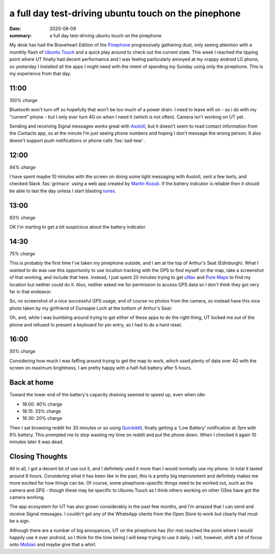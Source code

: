 a full day test-driving ubuntu touch on the pinephone
=====================================================

:date: 2020-08-09
:summary: a full day test-driving ubuntu touch on the pinephone


My desk has had the Braveheart Edition of the `Pinephone
<https://wiki.pine64.org/index.php/PinePhone>`_ progressively gathering dust,
only seeing attention with a monthly flash of `Ubuntu Touch
<https://ubuntu-touch.io>`_ and a quick play around to check out the current
state. This week I reached the tipping point where UT finally had decent
performance and I was feeling particularly annoyed at my crappy android LG
phone, so yesterday I installed all the apps I might need with the intent of
spending my Sunday using only the pinephone. This is my experience from that
day.


11:00
-----

*100% charge*

Bluetooth won't turn off so hopefully that won't be too much of a power drain.
I need to leave wifi on - as i do with my "current" phone - but I only ever
turn 4G on when I need it (which is not often). Camera isn't working on UT yet.

Sending and receiving Signal messages works great with `Axolotl
<https://axolotl.chat/>`_, but it doesn't seem to read contact information from
the Contacts app, so at the minute I'm just seeing phone numbers and hoping I
don't message the wrong person. It also doesn't support push notifications or
phone calls :fas:`sad-tear`.


12:00
-----

*94% charge*

I have spent maybe 10 minutes with the screen on doing some light messaging
with Axolotl, sent a few texts, and checked Slack :fas:`grimace` using a web
app created by `Martin Kozub <https://zubozrout.cz>`_. If the battery indicator
is reliable then it should be able to last the day unless I start blasting
`tunes <https://asiwyfa.bandcamp.com/album/heirs-2>`_.


13:00
-----

*93% charge*

OK I'm starting to get a bit suspicious about the battery indicator.


14:30
-----

*75% charge*

This is probably the first time I've taken my pinephone outside, and I am at
the top of Arthur's Seat (Edinburgh). What I *wanted* to do was use this
opportunity to use location tracking with the GPS to find myself on the map,
take a screenshot of that working, and include that here. Instead, I just spent
20 minutes trying to get `uNav <https://github.com/costales/unav>`_ and `Pure
Maps <https://github.com/rinigus/pure-maps>`_ to find my location but neither
could do it. Also, neither asked me for permission to access GPS data so I
don't think they got very far in that endeavor.

So, no screenshot of a nice successful GPS usage, and of course no photos from
the camera, so instead have this nice photo taken by my girlfriend of Dunsapie
Loch at the bottom of Arthur's Seat:

.. image:: /static/dunsapie_loch.jpg
    :width: 80%
    :alt: Dunsapie Loch in Edinburgh

Oh, and, while I was bumbling around trying to get either of these apps to do
the right thing, UT locked me out of the phone and refused to present a
keyboard for pin entry, so I had to do a hard reset.


16:00
-----

*50% charge*

Considering how much I was faffing around trying to get the map to work, which
used plenty of data over 4G with the screen on maximum brightness, I am pretty
happy with a half-full battery after 5 hours.
 

Back at home
------------

Toward the lower end of the battery's capacity draining seemed to speed up,
even when idle:

* 18:00: 40% charge
* 18:15: 33% charge
* 18:30: 20% charge

Then I sat browsing reddit for 30 minutes or so using `Quickddit
<https://github.com/accumulator/Quickddit>`_, finally getting a 'Low Battery'
notification at 7pm with 9% battery. This prompted me to stop wasting my time
on reddit and put the phone down. When I checked it again 10 minutes later it
was dead.


Closing Thoughts
----------------

All in all, I got a decent bit of use out it, and I definitely used it more
than I would normally use my phone. In total it lasted around 8 hours.
Considering what it has been like in the past, this is a pretty big improvement
and definitely makes me more excited for how things can be. Of course, some
pinephone-specific things need to be worked out, such as the camera and GPS -
though these may be specific to Ubuntu Touch as I think others working on other
OSes have got the camera working.

The app ecosystem for UT has also grown considerably in the past few months,
and I'm amazed that I can send and receive Signal messages. I couldn't get any
of the WhatsApp clients from the Open Store to work but clearly that must be a
sign.

Although there are a number of big annoyances, UT on the pinephone has (for me)
reached the point where I would happily use it over android, so I think for the
time being I will keep trying to use it daily. I will, however, shift a bit of
focus onto `Mobian <https://mobian-project.org>`_ and maybe give that a whirl.

